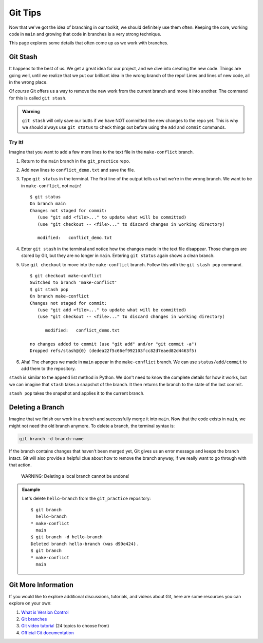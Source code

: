 Git Tips
========

Now that we've got the idea of branching in our toolkit, we should definitely
use them often. Keeping the core, working code in ``main`` and growing that
code in branches is a very strong technique.

This page explores some details that often come up as we work with branches.

.. _git-stash:

Git Stash
---------

It happens to the best of us. We get a great idea for our project, and we dive
into creating the new code. Things are going well, until we realize that we put
our brilliant idea in the wrong branch of the repo! Lines and lines of new
code, all in the wrong place.

Of *course* Git offers us a way to remove the new work from the current branch
and move it into another. The command for this is called ``git stash``.

.. admonition:: Warning

   ``git stash`` will only save our butts if we have NOT committed the new
   changes to the repo yet. This is why we should always use ``git status`` to
   check things out before using the ``add`` and ``commit`` commands.

Try It!
^^^^^^^

Imagine that you want to add a few more lines to the text file in the
``make-conflict`` branch.

#. Return to the ``main`` branch in the ``git_practice`` repo.
#. Add new lines to ``conflict_demo.txt`` and save the file.
#. Type ``git status`` in the terminal. The first line of the output tells us
   that we're in the wrong branch. We want to be in ``make-conflict``, not
   ``main``!

   ::

      $ git status
      On branch main
      Changes not staged for commit:
         (use "git add <file>..." to update what will be committed)
         (use "git checkout -- <file>..." to discard changes in working directory)

         modified:   conflict_demo.txt

#. Enter ``git stash`` in the terminal and notice how the changes made in
   the text file disappear. Those changes are stored by Git, but they are no
   longer in ``main``. Entering ``git status`` again shows a clean branch.
#. Use ``git checkout`` to move into the ``make-conflict`` branch. Follow this
   with the ``git stash pop`` command.

   ::

      $ git checkout make-conflict
      Switched to branch 'make-conflict'
      $ git stash pop
      On branch make-conflict
      Changes not staged for commit:
         (use "git add <file>..." to update what will be committed)
         (use "git checkout -- <file>..." to discard changes in working directory)

            modified:   conflict_demo.txt

      no changes added to commit (use "git add" and/or "git commit -a")
      Dropped refs/stash@{0} (dedea22f5c66ef992103fcc82d7eaed82d4463f5)

#. Aha! The changes we made in ``main`` appear in the ``make-conflict``
   branch. We can use ``status/add/commit`` to add them to the repository.

``stash`` is similar to the ``append`` list method in Python. We don't need to
know the complete details for how it works, but we can imagine that ``stash``
takes a snapshot of the branch. It then returns the branch to the state of the
last commit.

``stash pop`` takes the snapshot and applies it to the current branch.

Deleting a Branch
-----------------

Imagine that we finish our work in a branch and successfully merge it into
``main``. Now that the code exists in ``main``, we might not need the old
branch anymore. To delete a branch, the terminal syntax is:

.. sourcecode:: bash

   git branch -d branch-name

If the branch contains changes that haven't been merged yet, Git gives us an
error message and keeps the branch intact. Git will also provide a helpful clue
about how to remove the branch anyway, if we really want to go through with
that action.

   WARNING: Deleting a local branch cannot be undone!

.. admonition:: Example

   Let's delete ``hello-branch`` from the ``git_practice`` repository:

   ::

      $ git branch
        hello-branch
      * make-conflict
        main
      $ git branch -d hello-branch
      Deleted branch hello-branch (was d99e424).
      $ git branch
      * make-conflict
        main

Git More Information
--------------------

If you would like to explore additional discussions, tutorials, and videos
about Git, here are some resources you can explore on your own:

#. `What is Version Control <https://www.git-tower.com/learn/git/ebook/en/command-line/basics/what-is-version-control/#start>`__
#. `Git branches <https://www.git-tower.com/learn/git/ebook/en/command-line/branching-merging/branching-can-change-your-life/#start>`__
#. `Git video tutorial <https://www.git-tower.com/learn/git/videos/#episodes>`__
   (24 topics to choose from)
#. `Official Git documentation <https://git-scm.com/doc>`__
